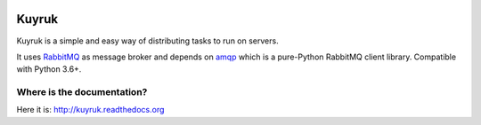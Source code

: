 .. image:: https://raw.githubusercontent.com/cenkalti/kuyruk/master/docs/_static/lemur.png
   :alt: Kuyruk Logo

Kuyruk
======

.. image:: https://github.com/cenkalti/kuyruk/actions/workflows/build.yml/badge.svg?branch=master
   :target: https://github.com/cenkalti/kuyruk/actions

.. image:: https://coveralls.io/repos/github/cenkalti/kuyruk/badge.svg?branch=master
   :target: https://coveralls.io/github/cenkalti/kuyruk?branch=master

.. image:: https://img.shields.io/pypi/v/kuyruk.svg?branch=master
   :target: https://pypi.org/project/Kuyruk/


Kuyruk is a simple and easy way of distributing tasks to run on servers.

It uses `RabbitMQ <http://www.rabbitmq.com>`_ as message broker and
depends on `amqp <http://amqp.readthedocs.org/>`_
which is a pure-Python RabbitMQ client library.
Compatible with Python 3.6+.


Where is the documentation?
---------------------------
Here it is: http://kuyruk.readthedocs.org
